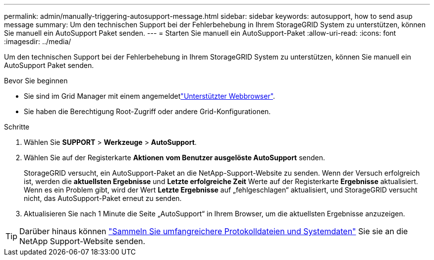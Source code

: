 ---
permalink: admin/manually-triggering-autosupport-message.html 
sidebar: sidebar 
keywords: autosupport, how to send asup message 
summary: Um den technischen Support bei der Fehlerbehebung in Ihrem StorageGRID System zu unterstützen, können Sie manuell ein AutoSupport Paket senden. 
---
= Starten Sie manuell ein AutoSupport-Paket
:allow-uri-read: 
:icons: font
:imagesdir: ../media/


[role="lead"]
Um den technischen Support bei der Fehlerbehebung in Ihrem StorageGRID System zu unterstützen, können Sie manuell ein AutoSupport Paket senden.

.Bevor Sie beginnen
* Sie sind im Grid Manager mit einem angemeldetlink:../admin/web-browser-requirements.html["Unterstützter Webbrowser"].
* Sie haben die Berechtigung Root-Zugriff oder andere Grid-Konfigurationen.


.Schritte
. Wählen Sie *SUPPORT* > *Werkzeuge* > *AutoSupport*.
. Wählen Sie auf der Registerkarte *Aktionen* *vom Benutzer ausgelöste AutoSupport* senden.
+
StorageGRID versucht, ein AutoSupport-Paket an die NetApp-Support-Website zu senden. Wenn der Versuch erfolgreich ist, werden die *aktuellsten Ergebnisse* und *Letzte erfolgreiche Zeit* Werte auf der Registerkarte *Ergebnisse* aktualisiert. Wenn es ein Problem gibt, wird der Wert *Letzte Ergebnisse* auf „fehlgeschlagen“ aktualisiert, und StorageGRID versucht nicht, das AutoSupport-Paket erneut zu senden.

. Aktualisieren Sie nach 1 Minute die Seite „AutoSupport“ in Ihrem Browser, um die aktuellsten Ergebnisse anzuzeigen.



TIP: Darüber hinaus können link:../monitor/collecting-log-files-and-system-data.html["Sammeln Sie umfangreichere Protokolldateien und Systemdaten"] Sie sie an die NetApp Support-Website senden.

